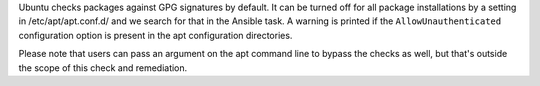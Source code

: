 Ubuntu checks packages against GPG signatures by default.  It can be turned
off for all package installations by a setting in /etc/apt/apt.conf.d/ and we
search for that in the Ansible task.  A warning is printed if the
``AllowUnauthenticated`` configuration option is present in the apt
configuration directories.

Please note that users can pass an argument on the apt command line
to bypass the checks as well, but that's outside the scope of this check
and remediation.

